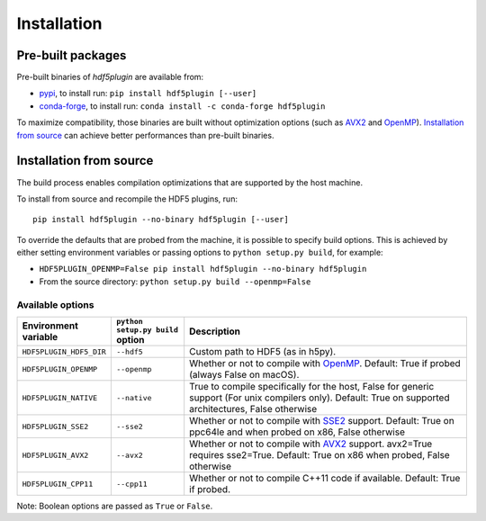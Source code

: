 ==============
 Installation
==============

Pre-built packages
------------------

Pre-built binaries of `hdf5plugin` are available from:

- `pypi <https://pypi.org/project/hdf5plugin>`_, to install run:
  ``pip install hdf5plugin [--user]``
- `conda-forge <https://anaconda.org/conda-forge/hdf5plugin>`_, to install run:
  ``conda install -c conda-forge hdf5plugin``

To maximize compatibility, those binaries are built without optimization options (such as `AVX2`_ and `OpenMP`_).
`Installation from source`_ can achieve better performances than pre-built binaries.

Installation from source
------------------------

The build process enables compilation optimizations that are supported by the host machine.

To install from source and recompile the HDF5 plugins, run::

    pip install hdf5plugin --no-binary hdf5plugin [--user]

To override the defaults that are probed from the machine, it is possible to specify build options.
This is achieved by either setting environment variables or passing options to ``python setup.py build``, for example:

- ``HDF5PLUGIN_OPENMP=False pip install hdf5plugin --no-binary hdf5plugin``
- From the source directory: ``python setup.py build --openmp=False``

Available options
.................

.. list-table::
   :widths: 1 1 4
   :header-rows: 1

   * - Environment variable
     - ``python setup.py build`` option
     - Description
   * - ``HDF5PLUGIN_HDF5_DIR``
     - ``--hdf5``
     - Custom path to HDF5 (as in h5py).
   * - ``HDF5PLUGIN_OPENMP``
     - ``--openmp``
     - Whether or not to compile with `OpenMP`_.
       Default: True if probed (always False on macOS).
   * - ``HDF5PLUGIN_NATIVE``
     - ``--native``
     - True to compile specifically for the host, False for generic support (For unix compilers only).
       Default: True on supported architectures, False otherwise
   * - ``HDF5PLUGIN_SSE2``
     - ``--sse2``
     - Whether or not to compile with `SSE2`_ support.
       Default: True on ppc64le and when probed on x86, False otherwise
   * - ``HDF5PLUGIN_AVX2``
     - ``--avx2``
     - Whether or not to compile with `AVX2`_ support. avx2=True requires sse2=True.
       Default: True on x86 when probed, False otherwise
   * - ``HDF5PLUGIN_CPP11``
     - ``--cpp11``
     - Whether or not to compile C++11 code if available.
       Default: True if probed.

Note: Boolean options are passed as ``True`` or ``False``.


.. _AVX2: https://en.wikipedia.org/wiki/Advanced_Vector_Extensions#Advanced_Vector_Extensions_2
.. _SSE2: https://en.wikipedia.org/wiki/SSE2
.. _OpenMP: https://www.openmp.org/
